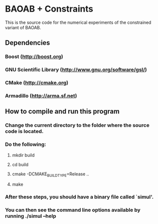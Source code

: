 
*  BAOAB + Constraints

This is the source code for the numerical experiments of the constrained variant of BAOAB.

** Dependencies
*** Boost (http://boost.org)
*** GNU Scientific Library (http://www.gnu.org/software/gsl/)
*** CMake (http://cmake.org)
*** Armadillo (http://arma.sf.net)

** How to compile and run this program
*** Change the current directory to the folder where the source code is located.
*** Do the following:
**** mkdir build
**** cd build
**** cmake -DCMAKE_BUILD_TYPE=Release ..
**** make
*** After these steps, you should have a binary file called `simul'.
*** You can then see the command line options available by running ./simul --help
